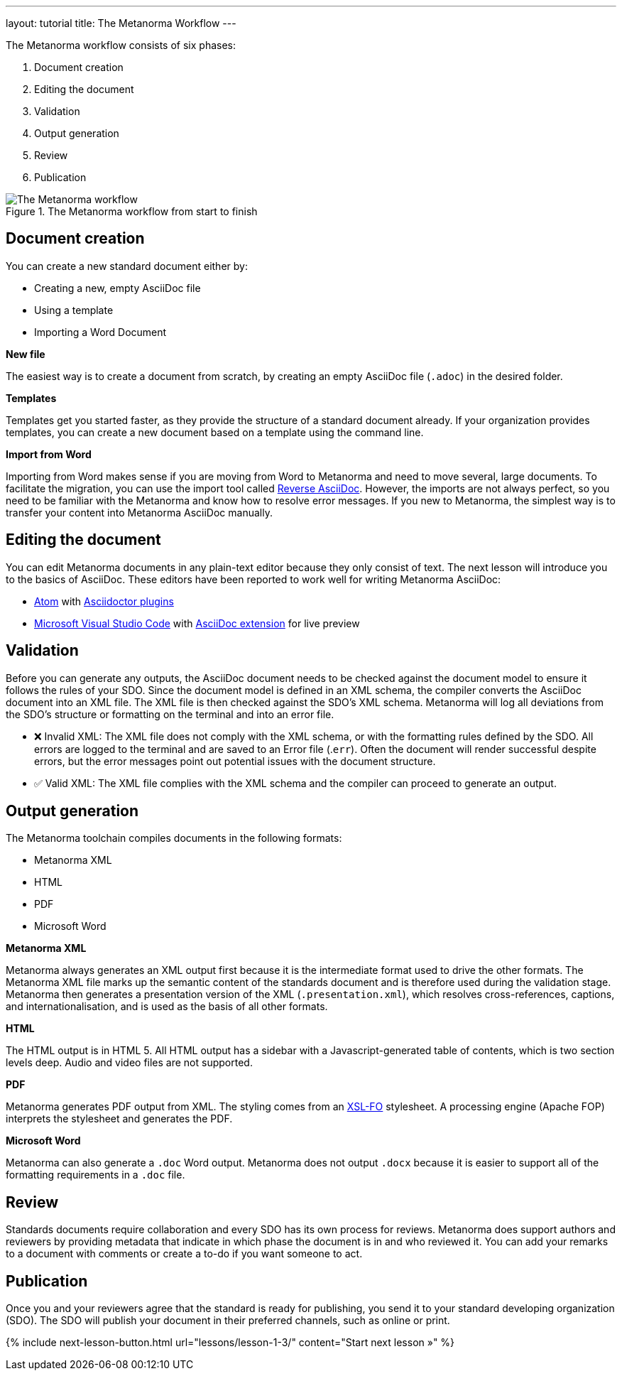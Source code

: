 ---
layout: tutorial
title: The Metanorma Workflow
---

The Metanorma workflow consists of six phases:

. Document creation
. Editing the document
. Validation
. Output generation
. Review
. Publication


.The Metanorma workflow from start to finish 
image::../assets/author/concepts/metanorma_workflow.png[The Metanorma workflow]

== Document creation

You can create a new standard document either by:

* Creating a new, empty AsciiDoc file
* Using a template
* Importing a Word Document

*New file*

The easiest way is to create a document from scratch, by creating an empty AsciiDoc file (`.adoc`) in the desired folder. 

*Templates*

Templates get you started faster, as they provide the structure of a standard document already. If your organization provides templates, you can create a new document based on a template using the command line. 

*Import from Word*

Importing from Word makes sense if you are moving from Word to Metanorma and need to move several, large documents. To facilitate the migration, you can use the import tool called https://github.com/metanorma/reverse_adoc/[Reverse AsciiDoc]. However, the imports are not always perfect, so you need to be familiar with the Metanorma and know how to resolve error messages. If you new to Metanorma, the simplest way is to transfer your content into Metanorma AsciiDoc manually.

== Editing the document

You can edit Metanorma documents in any plain-text editor because they only consist of text. The next lesson will introduce you to the basics of AsciiDoc.
These editors have been reported to work well for writing Metanorma AsciiDoc:

* https://atom.io/[Atom] with https://atom.io/users/asciidoctor[Asciidoctor plugins]
* https://code.visualstudio.com/[Microsoft Visual Studio Code] with https://marketplace.visualstudio.com/items?itemName=joaompinto.asciidoctor-vscode[AsciiDoc extension] for live preview


== Validation

Before you can generate any outputs, the AsciiDoc document needs to be checked against the document model to ensure it follows the rules of your SDO. Since the document model is defined in an XML schema, the compiler converts the AsciiDoc document into an XML file. The XML file is then checked against the SDO’s XML schema. Metanorma will log all deviations from the SDO's structure or formatting on the terminal and into an error file.

* ❌ Invalid XML: The XML file does not comply with the XML schema, or with the formatting rules defined by the SDO.
All errors are logged to the terminal and are saved to an Error file (.`err`). Often the document will render successful despite errors, but the error messages point out potential issues with the document structure.

* ✅ Valid XML: The XML file complies with the XML schema and the compiler can proceed to generate an output.

== Output generation

The Metanorma toolchain compiles documents in the following formats: 

* Metanorma XML
* HTML
* PDF
* Microsoft Word

*Metanorma XML*

Metanorma always generates an XML output first because it is the intermediate format used to drive the other formats. The Metanorma XML file marks up the semantic content of the standards document and is therefore used during the validation stage. Metanorma then generates a presentation version of the XML (`.presentation.xml`), which resolves cross-references, captions, and internationalisation, and is used as the basis of all other formats.

*HTML*

The HTML output is in HTML 5. All HTML output has a sidebar with a Javascript-generated table of contents, which is two section levels deep. Audio and video files are not supported.

*PDF*

Metanorma generates PDF output from XML. The styling comes from an https://www.xml.com/articles/2017/01/01/what-is-xsl-fo/[XSL-FO] stylesheet. A processing engine (Apache FOP) interprets the stylesheet and generates the PDF. 

*Microsoft Word*

Metanorma can also generate a `.doc` Word output. Metanorma does not output `.docx` because it is easier to support all of the formatting requirements in a `.doc` file.

== Review

Standards documents require collaboration and every SDO has its own process for reviews. Metanorma does support authors and reviewers by providing metadata that indicate in which phase the document is in and who reviewed it. You can add your remarks to a document with comments or create a to-do if you want someone to act.

== Publication
Once you and your reviewers agree that the standard is ready for publishing, you send it to your standard developing organization (SDO). The SDO will publish your document in their preferred channels, such as online or print. 

{% include next-lesson-button.html url="lessons/lesson-1-3/" content="Start next lesson »" %}